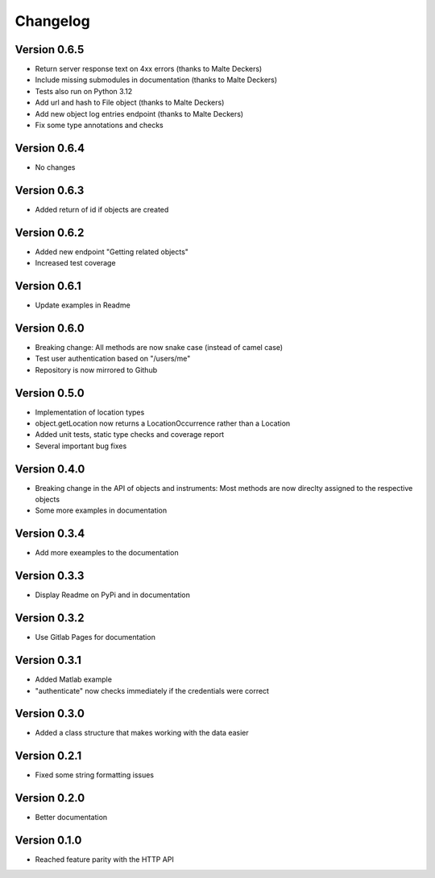 Changelog
=========

Version 0.6.5
-------------

- Return server response text on 4xx errors (thanks to Malte Deckers)
- Include missing submodules in documentation (thanks to Malte Deckers)
- Tests also run on Python 3.12
- Add url and hash to File object (thanks to Malte Deckers)
- Add new object log entries endpoint (thanks to Malte Deckers)
- Fix some type annotations and checks

Version 0.6.4
-------------

- No changes

Version 0.6.3
-------------

- Added return of id if objects are created

Version 0.6.2
-------------

- Added new endpoint "Getting related objects"
- Increased test coverage

Version 0.6.1
-------------

- Update examples in Readme

Version 0.6.0
-------------

- Breaking change: All methods are now snake case (instead of camel case)
- Test user authentication based on "/users/me"
- Repository is now mirrored to Github

Version 0.5.0
-------------

- Implementation of location types
- object.getLocation now returns a LocationOccurrence rather than a Location
- Added unit tests, static type checks and coverage report
- Several important bug fixes

Version 0.4.0
-------------

- Breaking change in the API of objects and instruments: Most methods are now direclty assigned to the respective objects
- Some more examples in documentation

Version 0.3.4
-------------

- Add more exeamples to the documentation

Version 0.3.3
-------------

- Display Readme on PyPi and in documentation

Version 0.3.2
-------------

- Use Gitlab Pages for documentation

Version 0.3.1
-------------

- Added Matlab example
- "authenticate" now checks immediately if the credentials were correct

Version 0.3.0
-------------

- Added a class structure that makes working with the data easier

Version 0.2.1
-------------

- Fixed some string formatting issues

Version 0.2.0
-------------

- Better documentation

Version 0.1.0
-------------

- Reached feature parity with the HTTP API
